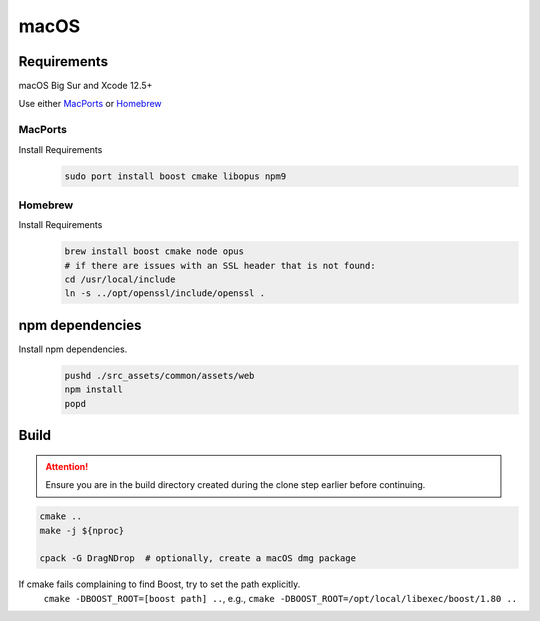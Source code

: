 macOS
=====

Requirements
------------
macOS Big Sur and Xcode 12.5+

Use either `MacPorts <https://www.macports.org>`_ or `Homebrew <https://brew.sh>`_

MacPorts
""""""""
Install Requirements
   .. code-block:: bash

      sudo port install boost cmake libopus npm9

Homebrew
""""""""
Install Requirements
   .. code-block:: bash

      brew install boost cmake node opus
      # if there are issues with an SSL header that is not found:
      cd /usr/local/include
      ln -s ../opt/openssl/include/openssl .

npm dependencies
----------------
Install npm dependencies.
   .. code-block:: bash

      pushd ./src_assets/common/assets/web
      npm install
      popd

Build
-----
.. Attention:: Ensure you are in the build directory created during the clone step earlier before continuing.

.. code-block:: bash

   cmake ..
   make -j ${nproc}

   cpack -G DragNDrop  # optionally, create a macOS dmg package

If cmake fails complaining to find Boost, try to set the path explicitly.
  ``cmake -DBOOST_ROOT=[boost path] ..``, e.g., ``cmake -DBOOST_ROOT=/opt/local/libexec/boost/1.80 ..``
